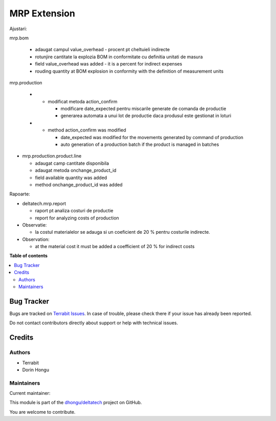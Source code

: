 =============
MRP Extension
=============

.. 
   !!!!!!!!!!!!!!!!!!!!!!!!!!!!!!!!!!!!!!!!!!!!!!!!!!!!
   !! This file is generated by oca-gen-addon-readme !!
   !! changes will be overwritten.                   !!
   !!!!!!!!!!!!!!!!!!!!!!!!!!!!!!!!!!!!!!!!!!!!!!!!!!!!
   !! source digest: sha256:a15b03e609d2ce4ebd3a9c175e75d668fe07e5826768cfb705c81d545f73a0aa
   !!!!!!!!!!!!!!!!!!!!!!!!!!!!!!!!!!!!!!!!!!!!!!!!!!!!

.. |badge1| image:: https://img.shields.io/badge/maturity-Beta-yellow.png
    :target: https://odoo-community.org/page/development-status
    :alt: Beta
.. |badge2| image:: https://img.shields.io/badge/licence-OPL--1-blue.png
    :target: https://www.odoo.com/documentation/master/legal/licenses.html
    :alt: License: OPL-1
.. |badge3| image:: https://img.shields.io/badge/github-dhongu%2Fdeltatech-lightgray.png?logo=github
    :target: https://github.com/dhongu/deltatech/tree/17.0/deltatech_mrp
    :alt: dhongu/deltatech

|badge1| |badge2| |badge3|

Ajustari:

mrp.bom

   -  adaugat campul value_overhead - procent pt cheltuieli indirecte
   -  rotunjire cantitate la explozia BOM in conformitate cu definitia
      unitati de masura
   -  field value_overhead was added - it is a percent for indirect
      expenses
   -  rouding quantity at BOM explosion in conformity with the
      definition of measurement units

mrp.production

   -  

      -  modificat metoda action_confirm

         -  modificare date_expected pentru miscarile generate de
            comanda de productie
         -  generarea automata a unui lot de productie daca produsul
            este gestionat in loturi

   -  

      -  method action_confirm was modified

         -  date_expected was modified for the movements generated by
            command of production
         -  auto generation of a production batch if the product is
            managed in batches

-  mrp.production.product.line

   -  adaugat camp cantitate disponibila
   -  adaugat metoda onchange_product_id
   -  field available quantity was added
   -  method onchange_product_id was added

Rapoarte:

-  deltatech.mrp.report

   -  raport pt analiza costuri de productie
   -  report for analyzing costs of production

-  Observatie:

   -  la costul materialelor se adauga si un coeficient de 20 % pentru
      costurile indirecte.

-  Observation:

   -  at the material cost it must be added a coefficient of 20 % for
      indirect costs

**Table of contents**

.. contents::
   :local:

Bug Tracker
===========

Bugs are tracked on `Terrabit Issues <https://www.terrabit.ro/helpdesk>`_.
In case of trouble, please check there if your issue has already been reported.

Do not contact contributors directly about support or help with technical issues.

Credits
=======

Authors
-------

* Terrabit
* Dorin Hongu

Maintainers
-----------

.. |maintainer-dhongu| image:: https://github.com/dhongu.png?size=40px
    :target: https://github.com/dhongu
    :alt: dhongu

Current maintainer:

|maintainer-dhongu| 

This module is part of the `dhongu/deltatech <https://github.com/dhongu/deltatech/tree/17.0/deltatech_mrp>`_ project on GitHub.

You are welcome to contribute.
